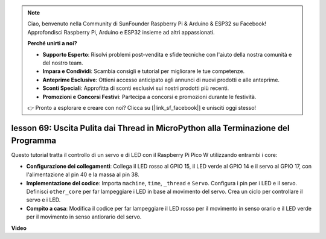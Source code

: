 .. note::

    Ciao, benvenuto nella Community di SunFounder Raspberry Pi & Arduino & ESP32 su Facebook! Approfondisci Raspberry Pi, Arduino e ESP32 insieme ad altri appassionati.

    **Perché unirti a noi?**

    - **Supporto Esperto**: Risolvi problemi post-vendita e sfide tecniche con l'aiuto della nostra comunità e del nostro team.
    - **Impara e Condividi**: Scambia consigli e tutorial per migliorare le tue competenze.
    - **Anteprime Esclusive**: Ottieni accesso anticipato agli annunci di nuovi prodotti e alle anteprime.
    - **Sconti Speciali**: Approfitta di sconti esclusivi sui nostri prodotti più recenti.
    - **Promozioni e Concorsi Festivi**: Partecipa a concorsi e promozioni durante le festività.

    👉 Pronto a esplorare e creare con noi? Clicca su [|link_sf_facebook|] e unisciti oggi stesso!

lesson 69:  Uscita Pulita dai Thread in MicroPython alla Terminazione del Programma
=========================================================================================

Questo tutorial tratta il controllo di un servo e di LED con il Raspberry Pi Pico W utilizzando entrambi i core:

* **Configurazione dei collegamenti**: Collega il LED rosso al GPIO 15, il LED verde al GPIO 14 e il servo al GPIO 17, con l'alimentazione al pin 40 e la massa al pin 38.
* **Implementazione del codice**: Importa ``machine``, ``time``, ``_thread`` e ``Servo``. Configura i pin per i LED e il servo. Definisci ``other_core`` per far lampeggiare i LED in base al movimento del servo. Crea un ciclo per controllare il servo e i LED.
* **Compito a casa**: Modifica il codice per far lampeggiare il LED rosso per il movimento in senso orario e il LED verde per il movimento in senso antiorario del servo.


**Video**

.. raw:: html

    <iframe width="700" height="500" src="https://www.youtube.com/embed/mcXxqx0lZYo?si=tIek_zJ4EMuZ3bC4" title="YouTube video player" frameborder="0" allow="accelerometer; autoplay; clipboard-write; encrypted-media; gyroscope; picture-in-picture; web-share" allowfullscreen></iframe>

